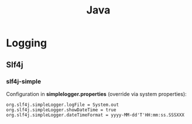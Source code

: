 #+TITLE: Java
#+FILETAGS: :java:

* Logging
** Slf4j
*** slf4j-simple

Configuration in *simplelogger.properties* (override via system properties):

#+BEGIN_SRC java-properties
org.slf4j.simpleLogger.logFile = System.out
org.slf4j.simpleLogger.showDateTime = true
org.slf4j.simpleLogger.dateTimeFormat = yyyy-MM-dd'T'HH:mm:ss.SSSXXX
#+END_SRC

